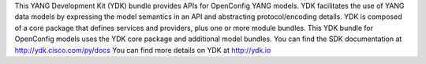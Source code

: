This YANG Development Kit (YDK) bundle provides APIs for OpenConfig YANG models. YDK facilitates the use of YANG data models by expressing the model semantics in an API and abstracting protocol/encoding details.  YDK is composed of a core package that defines services and providers, plus one or more module bundles.  This YDK bundle for OpenConfig models uses the YDK core package and additional model bundles.  You can find the SDK documentation at http://ydk.cisco.com/py/docs  You can find more details on YDK at http://ydk.io


